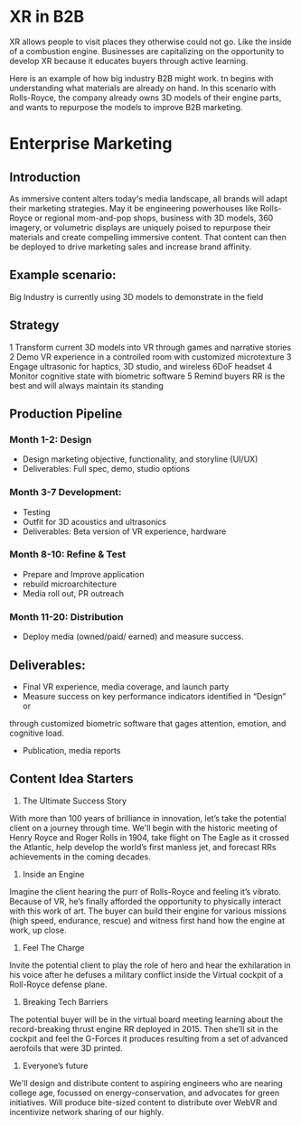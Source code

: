* XR in B2B

XR allows people to visit places they otherwise could not go. Like the inside of a combustion engine. Businesses are capitalizing on the opportunity to develop XR because it educates buyers through active learning.   

Here is an example of how big industry B2B might work. tn begins with understanding what materials are already on hand. In this scenario with Rolls-Royce, the company already owns 3D models of their engine parts, and wants to repurpose the models to improve B2B marketing.

* Enterprise Marketing

** Introduction
As immersive content alters today's media landscape, all brands will adapt their marketing strategies. May it be engineering powerhouses like Rolls-Royce or regional mom-and-pop shops, business with 3D models, 360 imagery, or volumetric displays are uniquely poised to repurpose their materials and create compelling immersive content. That content can then be deployed to drive marketing sales and increase brand affinity.

** Example scenario:
Big Industry is currently using 3D models to demonstrate in the field

** Strategy
1 Transform current 3D models into VR through games and narrative stories
2 Demo VR experience in a controlled room with customized microtexture
3 Engage ultrasonic for haptics, 3D studio, and wireless 6DoF headset
4 Monitor cognitive state with biometric software
5 Remind buyers RR is the best and will always maintain its standing

** Production Pipeline
*** Month 1-2: Design 
- Design marketing objective, functionality, and storyline (UI/UX)
- Deliverables: Full spec, demo, studio options

*** Month 3-7 Development: 
- Testing
- Outfit for 3D acoustics and ultrasonics 
- Deliverables: Beta version of VR experience, hardware

*** Month 8-10: Refine & Test
- Prepare and Improve application
- rebuild microarchitecture
- Media roll out, PR outreach

*** Month 11-20: Distribution 
- Deploy media (owned/paid/ earned) and measure success.

** Deliverables: 

- Final VR experience, media coverage, and launch party 
- Measure success on key performance indicators identified in “Design” or
through customized biometric software that gages attention, emotion, and cognitive load.
- Publication, media reports


** Content Idea Starters

1) The Ultimate Success Story
With more than 100 years of brilliance in innovation, let’s take the potential client on a journey through time. We'll begin with the historic meeting of Henry Royce and Roger Rolls in 1904, take flight on The Eagle as it crossed the Atlantic, help develop the world’s first manless jet, and forecast RRs achievements in the coming decades.

2) Inside an Engine
Imagine the client hearing the purr of Rolls-Royce and feeling it’s vibrato. Because of VR, he’s finally afforded the opportunity to physically interact with this work of art. The buyer can build their engine for various missions (high speed, endurance, rescue) and witness first hand how the engine at work, up close.

3) Feel The Charge
Invite the potential client to play the role of hero and hear the exhilaration in his voice after he defuses a military conflict inside the Virtual cockpit of a Roll-Royce defense plane.

4) Breaking Tech Barriers
The potential buyer will be in the virtual board meeting learning about the record-breaking thrust engine RR deployed in 2015. Then she’ll sit in the cockpit and feel the G-Forces it produces resulting from a set of advanced aerofoils that were 3D printed.

5) Everyone’s future
We'll design and distribute content to aspiring engineers who are nearing college age, focussed on energy-conservation, and advocates for green initiatives. Will produce bite-sized content to distribute over WebVR and incentivize network sharing of our highly.
